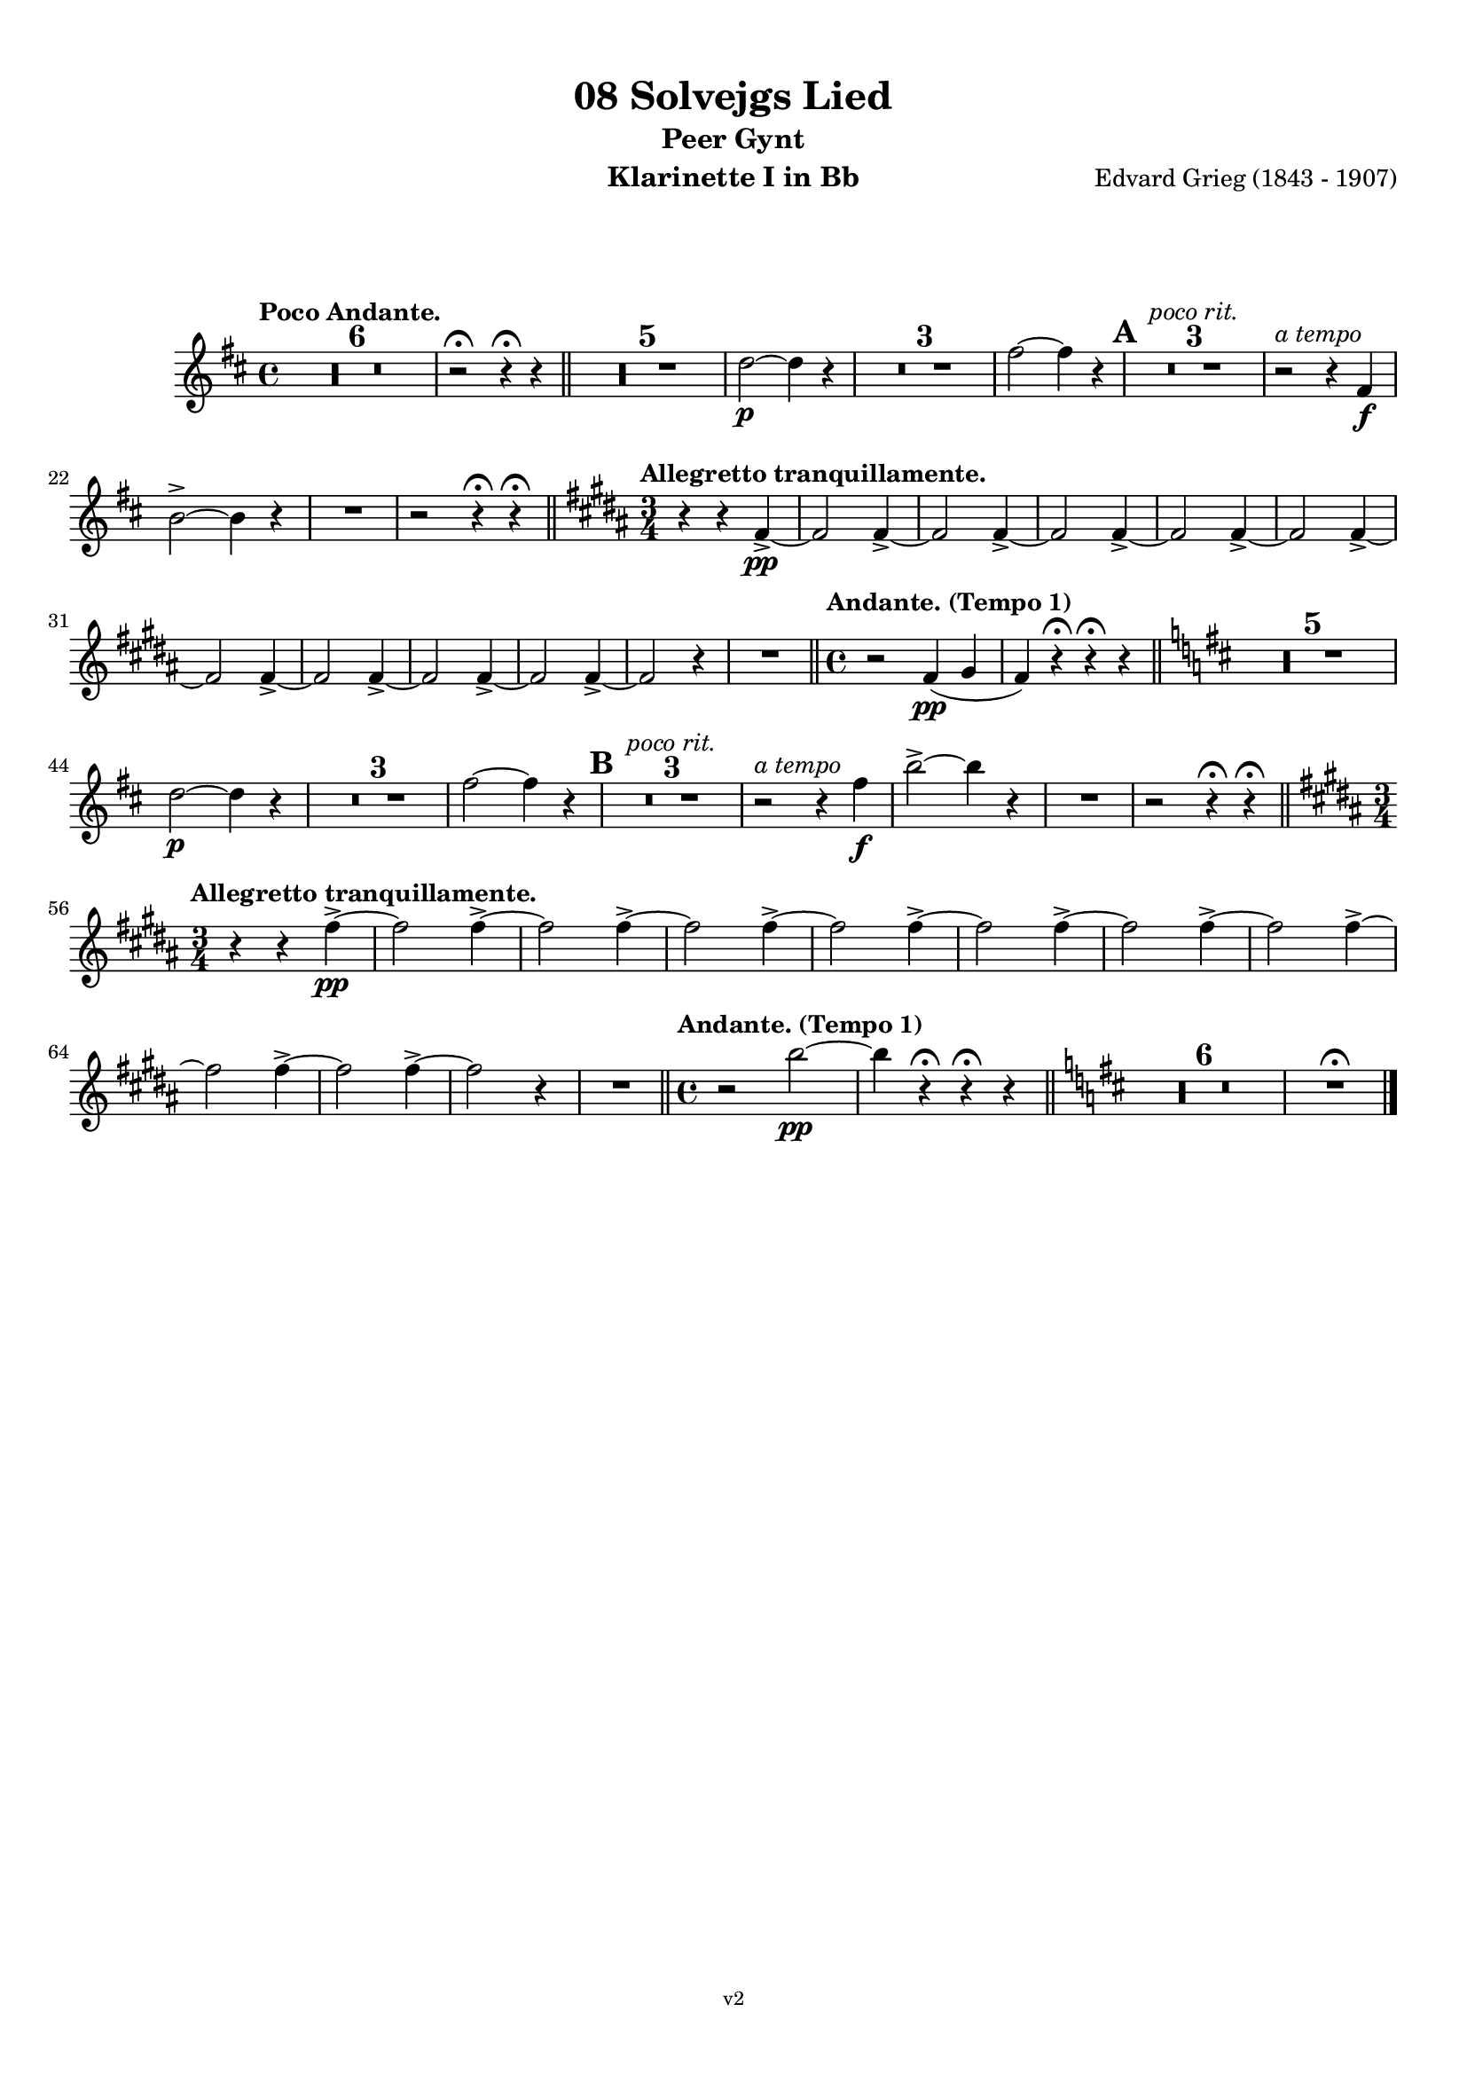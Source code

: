 \version "2.18.2"
\language "deutsch"

\paper {
    top-margin = 10\mm
    bottom-margin = 10\mm
    left-margin = 10\mm
    right-margin = 10\mm
    ragged-last = ##f
}

\header{
  title = "08 Solvejgs Lied"
  subtitle = "Peer Gynt"
  composerShort = "Edvard Grieg"
  composer = "Edvard Grieg (1843 - 1907)"
  version = "v2"
}

% Adapt this for automatic line-breaks
% mBreak = {}
% pBreak = {}
mBreak = { \break }
pBreak = { \pageBreak }
#(set-global-staff-size 18)

% Useful snippets
pCresc = _\markup { \dynamic p \italic "cresc." }
mfDim = _\markup { \dynamic mf \italic "dim." }
fCantabile = _\markup { \dynamic f \italic "cantabile" }
smorz = _\markup { \italic "smorz." }
sempreFf = _\markup { \italic "sempre" \dynamic ff }
ffSempre = _\markup { \dynamic ff \italic "sempre" }
sempreFff = _\markup { \italic "sempre" \dynamic fff }
pocoF = _\markup { \italic "poco" \dynamic f }
ffz = _\markup { \dynamic { ffz } } 
crescMolto = _\markup { \italic "cresc. molto" }
pMoltoCresc = _\markup { \dynamic p \italic "molto cresc." }
sempreCresc = _\markup { \italic "sempre cresc." }
ppEspr = _\markup { \dynamic pp \italic "espr." }
ppiuEspress = _\markup { \dynamic p \italic "più espress." }
pocoCresc = _\markup { \italic "poco cresc." }
mfEspress = _\markup { \dynamic mf \italic "espress." }
pEspress = _\markup { \dynamic p \italic "espress." }
string = ^\markup { \italic "string." }
stringendo = ^\markup { \italic "stringendo" }
pocoString = ^\markup { \italic "poco string." }
sempreStringendo = ^\markup { \italic "sempre stringendo" }
sempreString = ^\markup { \italic "sempre string." }
tuttaForza = _\markup { \italic "tutta forza" }
allargando = _\markup { \italic "allargando" }
pocoMenoMosso = ^\markup {\italic \bold {"Poco meno mosso."} }
rit = ^\markup {\italic {"rit."} }
rall = ^\markup {\italic {"rall."} }
riten = ^\markup {\italic {"riten."} }
ritATempo = ^\markup { \center-align \italic {"  rit. a tempo"} }
aTempo = ^\markup { \italic {"a tempo"} }
moltoRit = ^\markup { \italic {"molto rit."} }
pocoRit = ^\markup {\italic {"poco rit."} }
pocoRiten = ^\markup {\italic {"poco riten."} }
sec = ^\markup {\italic {"sec."} }
pocoRall = ^\markup {\italic {"poco rall."} }
pocoAPocoRall = ^\markup {\italic {"poco a poco rall."} }
pocoAPocoAccel = ^\markup {\italic {"poco a poco accel."} }
pocoAPocoAccelAlD = ^\markup {\italic {"poco a poco accel. al D"} }
sempreAccel = ^\markup {\italic {"sempre accel."} }
solo = ^\markup { "Solo" }
piuF = _\markup { \italic "più" \dynamic f }
piuP = _\markup { \italic "più" \dynamic p }
lento = ^\markup { \italic "Lento" }
accel = ^\markup { \bold { "accel." } }
tempoPrimo = ^\markup { \italic { "Tempo I" } }

% Adapted from http://lsr.di.unimi.it/LSR/Snippet?id=655
% Make title, subtitle, instrument appear on pages other than the first
#(define (part-not-first-page layout props arg)
   (if (not (= (chain-assoc-get 'page:page-number props -1)
               (ly:output-def-lookup layout 'first-page-number)))
       (interpret-markup layout props arg)
       empty-stencil))

\paper {
  oddHeaderMarkup = \markup
  \fill-line {
    " "
    \on-the-fly #part-not-first-page \fontsize #-1.0 \concat {
      \fromproperty #'header:composerShort
      "     -     "
      \fromproperty #'header:title
      "     -     "
      \fromproperty #'header:instrument
    }
    \if \should-print-page-number \fromproperty #'page:page-number-string
  }
  evenHeaderMarkup = \markup
  \fill-line {
    \if \should-print-page-number \fromproperty #'page:page-number-string
    \on-the-fly #part-not-first-page \fontsize #-1.0 \concat {
      \fromproperty #'header:composerShort
      "     -     "
      \fromproperty #'header:title
      "     -     "
      \fromproperty #'header:instrument
    }
    " "
  }
  oddFooterMarkup = \markup
  \fill-line \fontsize #-2.0 {
    " "
    \fromproperty #'header:version
    " "
  }
  % Distance between title stuff and music
  markup-system-spacing.basic-distance = #12
  markup-system-spacing.minimum-distance = #12
  markup-system-spacing.padding = #10
  % Distance between music systems
  system-system-spacing.basic-distance = #13
  system-system-spacing.minimum-distance = #13
  % system-system-spacing.padding = #10
  
}

% This allows the use of \startMeasureCount and \stopMeasureCount
% See https://lilypond.org/doc/v2.23/Documentation/snippets/repeats#repeats-numbering-groups-of-measures
\layout {
  \context {
    \Staff
    \consists #Measure_counter_engraver
  }
}

% ---------------------------------------------------------

clarinet_I = {
  \accidentalStyle Score.modern-cautionary
  \defaultTimeSignature
  \compressEmptyMeasures
  \time 4/4
  \tempo "Poco Andante."
  \key es \major
  \clef violin
  \relative c' {
    % cl1 p1 1
    R1*6 |
    r2\fermata r4\fermata r |
    \bar "||"
    R1*5 |
    es'2~\p es4 r |
    R1*3 |
    g2~ g4 r |
    \mark #1 |
    R1*3\pocoRit |
    r2\aTempo r4 g,4\f |
    \mBreak

    % cl1 p1 2
    c2->~ c4 r |
    R1 |
    r2 r4\fermata r\fermata |
    \bar "||"
    \key c \major
    \time 3/4
    \tempo "Allegretto tranquillamente."
    r4 r g->\pp~ |
    g2 g4->~ |
    g2 g4->~ |
    g2 g4->~ |
    g2 g4->~ |
    g2 g4->~ |
    \mBreak

    % cl1 p1 3
    g2 g4->~ |
    g2 g4->~ |
    g2 g4->~ |
    g2 g4->~ |
    g2 r4 |
    R2. |
    \bar "||"
    \time 4/4
    \tempo "Andante. (Tempo 1)" 
    r2 g4(\pp a |
    g4) r\fermata r\fermata r |
    \bar "||"
    \key es \major
    R1*5 |
    \mBreak

    % cl1 p1 4
    es'2\p~ es4 r |
    R1*3 |
    g2~ g4 r |
    \mark #2 |
    R1*3\pocoRit |
    r2\aTempo r4 g\f |
    c2->~ c4 r |
    R1 |
    r2 r4\fermata r\fermata |
    \bar "||"
    \key c \major
    \time 3/4
    \mBreak

    % cl1 p1 5
    \tempo "Allegretto tranquillamente."
    r4 r g->\pp~ |
    g2 g4->~ |
    g2 g4->~ |
    g2 g4->~ |
    g2 g4->~ |
    g2 g4->~ |
    g2 g4->~ |
    g2 g4->~ |
    \mBreak

    % cl1 p1 6
    g2 g4->~ |
    g2 g4->~ |
    g2 r4 |
    R2.
    \bar "||"
    \time 4/4
    \tempo "Andante. (Tempo 1)" 
    r2 c2\pp~ |
    c4 r4\fermata r\fermata r 
    \bar "||"
    \key es \major
    R1*6 |
    R1\fermata
    \bar "|."
    \mBreak
  }
}

clarinet_II = {
  \accidentalStyle Score.modern-cautionary
  \defaultTimeSignature
  \compressEmptyMeasures
  \time 4/4
  \tempo "Poco Andante."
  \key es \major
  \clef violin
  \relative c' {
    % cl2 p1 1
    R1*6 |
    r2\fermata r4\fermata r |
    \bar "||"
    R1*5 |
    c'2~\p c4 r |
    R1*3 |
    es2~ es4 r |
    \mark #1 |
    R1*3\pocoRit |
    r2\aTempo r4 g,4\f |
    \mBreak

    % cl2 p1 2
    c2->~ c4 r |
    R1 |
    r2 r4\fermata r\fermata |
    \bar "||"
    \key c \major
    \time 3/4
    \tempo "Allegretto tranquillamente."
    R2.*12 
    \bar "||"
    \time 4/4
    \tempo "Andante. (Tempo 1)" 
    r2 c,2~\pp |
    c4 r\fermata r\fermata r |
    \bar "||"
    \mBreak

    % cl2 p1 3
    \key es \major
    R1*5 |
    c'2\p~ c4 r |
    R1*3 |
    es2~ es4 r |
    \mark #2 |
    R1*3\rit |
    r2\aTempo r4 g\f |
    c2->~ c4 r |
    R1 |
    r2 r4\fermata r\fermata |
    \bar "||"
    \mBreak

    % cl2 p1 4
    \key c \major
    \time 3/4
    \tempo "Allegretto tranquillamente."
    \pocoRit
    R2.*12 |
    \bar "||"
    \time 4/4
    \tempo "Andante. (Tempo 1)" 
    r2 g4(\pp a |
    g4) r4\fermata r\fermata r 
    \bar "||"
    \key es \major
    R1*6 |
    R1\fermata
    \bar "|."
    \mBreak
  }
}



% ---------------------------------------------------------

%{
\bookpart {
  \header{
    instrument = "Klarinette I in A"
  }
  \score {
    \new Staff {
      \compressFullBarRests
      \set Score.markFormatter = #format-mark-box-alphabet
      \override DynamicLineSpanner.staff-padding = #3
      \accidentalStyle Score.modern-cautionary
      <<
      {
        \transpose a a \clarinet_I
      }
      \\
      {
        \transpose a a \clarinet_II
      }
      >>
    }
  }
}
%}

\bookpart {
  \header{
    instrument = "Klarinette I in Bb"
  }
  \score {
    \new Staff {
      \override DynamicLineSpanner.staff-padding = #3
      \accidentalStyle Score.modern-cautionary
      \new Voice {
        \transpose b a \clarinet_I
      }
    }
  }
}

\bookpart {
  \header{
    instrument = "Klarinette II in Bb"
  }
  \score {
    \new Staff {
      \override DynamicLineSpanner.staff-padding = #3
      \accidentalStyle Score.modern-cautionary
      \new Voice {
        \transpose b a \clarinet_II
      }
    }
  }
}
